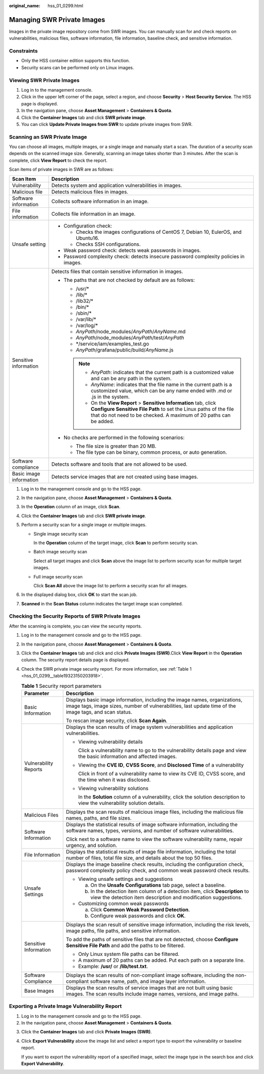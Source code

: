 :original_name: hss_01_0299.html

.. _hss_01_0299:

Managing SWR Private Images
===========================

Images in the private image repository come from SWR images. You can manually scan for and check reports on vulnerabilities, malicious files, software information, file information, baseline check, and sensitive information.

Constraints
-----------

-  Only the HSS container edition supports this function.

-  Security scans can be performed only on Linux images.

Viewing SWR Private Images
--------------------------

#. Log in to the management console.
#. Click |image1| in the upper left corner of the page, select a region, and choose **Security** > **Host Security Service**. The HSS page is displayed.
#. In the navigation pane, choose **Asset Management** > **Containers & Quota**.
#. Click the **Container Images** tab and click **SWR private image**.
#. You can click **Update Private Images from SWR** to update private images from SWR.

Scanning an SWR Private Image
-----------------------------

You can choose all images, multiple images, or a single image and manually start a scan. The duration of a security scan depends on the scanned image size. Generally, scanning an image takes shorter than 3 minutes. After the scan is complete, click **View Report** to check the report.

Scan items of private images in SWR are as follows:

+-----------------------------------+-----------------------------------------------------------------------------------------------------------------------------------------------------------------------------------------------------------------+
| Scan Item                         | Description                                                                                                                                                                                                     |
+===================================+=================================================================================================================================================================================================================+
| Vulnerability                     | Detects system and application vulnerabilities in images.                                                                                                                                                       |
+-----------------------------------+-----------------------------------------------------------------------------------------------------------------------------------------------------------------------------------------------------------------+
| Malicious file                    | Detects malicious files in images.                                                                                                                                                                              |
+-----------------------------------+-----------------------------------------------------------------------------------------------------------------------------------------------------------------------------------------------------------------+
| Software information              | Collects software information in an image.                                                                                                                                                                      |
+-----------------------------------+-----------------------------------------------------------------------------------------------------------------------------------------------------------------------------------------------------------------+
| File information                  | Collects file information in an image.                                                                                                                                                                          |
+-----------------------------------+-----------------------------------------------------------------------------------------------------------------------------------------------------------------------------------------------------------------+
| Unsafe setting                    | -  Configuration check:                                                                                                                                                                                         |
|                                   |                                                                                                                                                                                                                 |
|                                   |    -  Checks the images configurations of CentOS 7, Debian 10, EulerOS, and Ubuntu16.                                                                                                                           |
|                                   |    -  Checks SSH configurations.                                                                                                                                                                                |
|                                   |                                                                                                                                                                                                                 |
|                                   | -  Weak password check: detects weak passwords in images.                                                                                                                                                       |
|                                   | -  Password complexity check: detects insecure password complexity policies in images.                                                                                                                          |
+-----------------------------------+-----------------------------------------------------------------------------------------------------------------------------------------------------------------------------------------------------------------+
| Sensitive information             | Detects files that contain sensitive information in images.                                                                                                                                                     |
|                                   |                                                                                                                                                                                                                 |
|                                   | -  The paths that are not checked by default are as follows:                                                                                                                                                    |
|                                   |                                                                                                                                                                                                                 |
|                                   |    -  /usr/\*                                                                                                                                                                                                   |
|                                   |    -  /lib/\*                                                                                                                                                                                                   |
|                                   |    -  /lib32/\*                                                                                                                                                                                                 |
|                                   |    -  /bin/\*                                                                                                                                                                                                   |
|                                   |    -  /sbin/\*                                                                                                                                                                                                  |
|                                   |    -  /var/lib/\*                                                                                                                                                                                               |
|                                   |    -  /var/log/\*                                                                                                                                                                                               |
|                                   |    -  *AnyPath*/node_modules/*AnyPath*/*AnyName*.md                                                                                                                                                             |
|                                   |    -  *AnyPath*/node_modules/*AnyPath*/test/*AnyPath*                                                                                                                                                           |
|                                   |    -  \*/service/iam/examples_test.go                                                                                                                                                                           |
|                                   |    -  *AnyPath*/grafana/public/build/*AnyName*.js                                                                                                                                                               |
|                                   |                                                                                                                                                                                                                 |
|                                   |    .. note::                                                                                                                                                                                                    |
|                                   |                                                                                                                                                                                                                 |
|                                   |       -  *AnyPath*: indicates that the current path is a customized value and can be any path in the system.                                                                                                    |
|                                   |       -  *AnyName*: indicates that the file name in the current path is a customized value, which can be any name ended with .md or .js in the system.                                                          |
|                                   |       -  On the **View Report** > **Sensitive Information** tab, click **Configure Sensitive File Path** to set the Linux paths of the file that do not need to be checked. A maximum of 20 paths can be added. |
|                                   |                                                                                                                                                                                                                 |
|                                   | -  No checks are performed in the following scenarios:                                                                                                                                                          |
|                                   |                                                                                                                                                                                                                 |
|                                   |    -  The file size is greater than 20 MB.                                                                                                                                                                      |
|                                   |    -  The file type can be binary, common process, or auto generation.                                                                                                                                          |
+-----------------------------------+-----------------------------------------------------------------------------------------------------------------------------------------------------------------------------------------------------------------+
| Software compliance               | Detects software and tools that are not allowed to be used.                                                                                                                                                     |
+-----------------------------------+-----------------------------------------------------------------------------------------------------------------------------------------------------------------------------------------------------------------+
| Basic image information           | Detects service images that are not created using base images.                                                                                                                                                  |
+-----------------------------------+-----------------------------------------------------------------------------------------------------------------------------------------------------------------------------------------------------------------+

#. Log in to the management console and go to the HSS page.
#. In the navigation pane, choose **Asset Management** > **Containers & Quota**.
#. In the **Operation** column of an image, click **Scan**.
#. Click the **Container Images** tab and click **SWR private image**.
#. Perform a security scan for a single image or multiple images.

   -  Single image security scan

      In the **Operation** column of the target image, click **Scan** to perform security scan.

   -  Batch image security scan

      Select all target images and click **Scan** above the image list to perform security scan for multiple target images.

   -  Full image security scan

      Click **Scan All** above the image list to perform a security scan for all images.

#. In the displayed dialog box, click **OK** to start the scan job.
#. **Scanned** in the **Scan Status** column indicates the target image scan completed.

Checking the Security Reports of SWR Private Images
---------------------------------------------------

After the scanning is complete, you can view the security reports.

#. Log in to the management console and go to the HSS page.

#. In the navigation pane, choose **Asset Management** > **Containers & Quota**.

#. Click the **Container Images** tab and click and click **Private Images (SWR)**.Click **View Report** in the **Operation** column. The security report details page is displayed.

#. Check the SWR private image security report. For more information, see :ref:`Table 1 <hss_01_0299__table19323150203918>`.

   .. _hss_01_0299__table19323150203918:

   .. table:: **Table 1** Security report parameters

      +-----------------------------------+--------------------------------------------------------------------------------------------------------------------------------------------------------------------------------------+
      | Parameter                         | Description                                                                                                                                                                          |
      +===================================+======================================================================================================================================================================================+
      | Basic Information                 | Displays basic image information, including the image names, organizations, image tags, image sizes, number of vulnerabilities, last update time of the image tags, and scan status. |
      |                                   |                                                                                                                                                                                      |
      |                                   | To rescan image security, click **Scan Again**.                                                                                                                                      |
      +-----------------------------------+--------------------------------------------------------------------------------------------------------------------------------------------------------------------------------------+
      | Vulnerability Reports             | Displays the scan results of image system vulnerabilities and application vulnerabilities.                                                                                           |
      |                                   |                                                                                                                                                                                      |
      |                                   | -  Viewing vulnerability details                                                                                                                                                     |
      |                                   |                                                                                                                                                                                      |
      |                                   |    Click a vulnerability name to go to the vulnerability details page and view the basic information and affected images.                                                            |
      |                                   |                                                                                                                                                                                      |
      |                                   | -  Viewing the **CVE ID**, **CVSS Score**, and **Disclosed Time** of a vulnerability                                                                                                 |
      |                                   |                                                                                                                                                                                      |
      |                                   |    Click |image2| in front of a vulnerability name to view its CVE ID, CVSS score, and the time when it was disclosed.                                                               |
      |                                   |                                                                                                                                                                                      |
      |                                   | -  Viewing vulnerability solutions                                                                                                                                                   |
      |                                   |                                                                                                                                                                                      |
      |                                   |    In the **Solution** column of a vulnerability, click the solution description to view the vulnerability solution details.                                                         |
      +-----------------------------------+--------------------------------------------------------------------------------------------------------------------------------------------------------------------------------------+
      | Malicious Files                   | Displays the scan results of malicious image files, including the malicious file names, paths, and file sizes.                                                                       |
      +-----------------------------------+--------------------------------------------------------------------------------------------------------------------------------------------------------------------------------------+
      | Software Information              | Displays the statistical results of image software information, including the software names, types, versions, and number of software vulnerabilities.                               |
      |                                   |                                                                                                                                                                                      |
      |                                   | Click |image3| next to a software name to view the software vulnerability name, repair urgency, and solution.                                                                        |
      +-----------------------------------+--------------------------------------------------------------------------------------------------------------------------------------------------------------------------------------+
      | File Information                  | Displays the statistical results of image file information, including the total number of files, total file size, and details about the top 50 files.                                |
      +-----------------------------------+--------------------------------------------------------------------------------------------------------------------------------------------------------------------------------------+
      | Unsafe Settings                   | Displays the image baseline check results, including the configuration check, password complexity policy check, and common weak password check results.                              |
      |                                   |                                                                                                                                                                                      |
      |                                   | -  Viewing unsafe settings and suggestions                                                                                                                                           |
      |                                   |                                                                                                                                                                                      |
      |                                   |    a. On the **Unsafe Configurations** tab page, select a baseline.                                                                                                                  |
      |                                   |    b. In the detection item column of a detection item, click **Description** to view the detection item description and modification suggestions.                                   |
      |                                   |                                                                                                                                                                                      |
      |                                   | -  Customizing common weak passwords                                                                                                                                                 |
      |                                   |                                                                                                                                                                                      |
      |                                   |    a. Click **Common Weak Password Detection**.                                                                                                                                      |
      |                                   |    b. Configure weak passwords and click **OK**.                                                                                                                                     |
      +-----------------------------------+--------------------------------------------------------------------------------------------------------------------------------------------------------------------------------------+
      | Sensitive Information             | Displays the scan result of sensitive image information, including the risk levels, image paths, file paths, and sensitive information.                                              |
      |                                   |                                                                                                                                                                                      |
      |                                   | To add the paths of sensitive files that are not detected, choose **Configure Sensitive File Path** and add the paths to be filtered.                                                |
      |                                   |                                                                                                                                                                                      |
      |                                   | -  Only Linux system file paths can be filtered.                                                                                                                                     |
      |                                   | -  A maximum of 20 paths can be added. Put each path on a separate line.                                                                                                             |
      |                                   | -  Example: **/usr/** or **/lib/test.txt**.                                                                                                                                          |
      +-----------------------------------+--------------------------------------------------------------------------------------------------------------------------------------------------------------------------------------+
      | Software Compliance               | Displays the scan results of non-compliant image software, including the non-compliant software name, path, and image layer information.                                             |
      +-----------------------------------+--------------------------------------------------------------------------------------------------------------------------------------------------------------------------------------+
      | Base Images                       | Displays the scan results of service images that are not built using basic images. The scan results include image names, versions, and image paths.                                  |
      +-----------------------------------+--------------------------------------------------------------------------------------------------------------------------------------------------------------------------------------+

Exporting a Private Image Vulnerability Report
----------------------------------------------

#. Log in to the management console and go to the HSS page.
#. In the navigation pane, choose **Asset Management** > **Containers & Quota**.

3. Click the **Container Images** tab and click **Private Images (SWR)**.

4. Click **Export Vulnerability** above the image list and select a report type to export the vulnerability or baseline report.

   If you want to export the vulnerability report of a specified image, select the image type in the search box and click **Export Vulnerability**.

.. |image1| image:: /_static/images/en-us_image_0000001517477398.png
.. |image2| image:: /_static/images/en-us_image_0000001974048962.png
.. |image3| image:: /_static/images/en-us_image_0000001973906080.png
